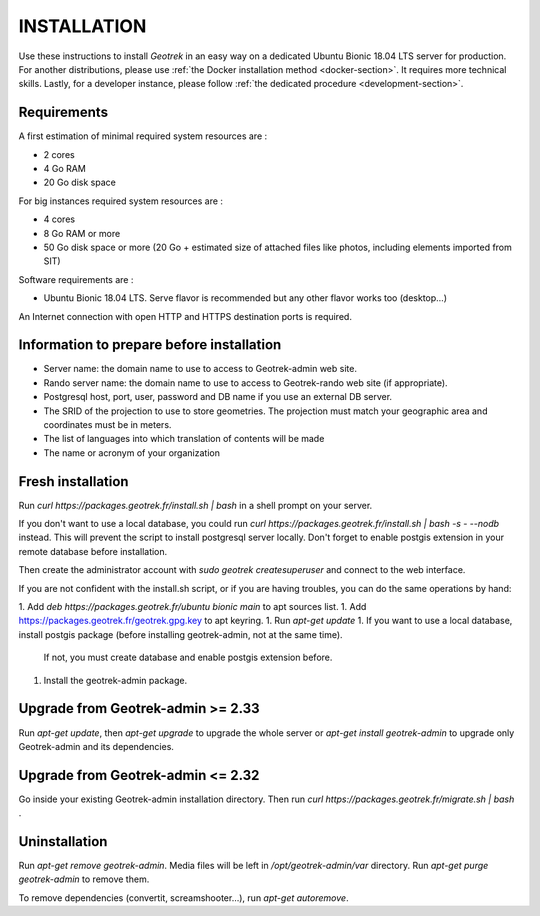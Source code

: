 ============
INSTALLATION
============

Use these instructions to install *Geotrek* in an easy way on a dedicated Ubuntu Bionic 18.04 LTS server for production.
For another distributions, please use :ref:`the Docker installation method <docker-section>`. It requires more technical skills.
Lastly, for a developer instance, please follow :ref:`the dedicated procedure <development-section>`.


Requirements
------------

A first estimation of minimal required system resources are :

* 2 cores
* 4 Go RAM
* 20 Go disk space

For big instances required system resources are :

* 4 cores
* 8 Go RAM or more
* 50 Go disk space or more (20 Go + estimated size of attached files like photos, including elements imported from SIT)

Software requirements are :

* Ubuntu Bionic 18.04 LTS. Serve flavor is recommended but any other flavor works too (desktop…)

An Internet connection with open HTTP and HTTPS destination ports is required.


Information to prepare before installation
------------------------------------------

* Server name: the domain name to use to access to Geotrek-admin web site.
* Rando server name: the domain name to use to access to Geotrek-rando web site (if appropriate).
* Postgresql host, port, user, password and DB name if you use an external DB server.
* The SRID of the projection to use to store geometries. The projection must match your geographic area and coordinates must be in meters.
* The list of languages into which translation of contents will be made
* The name or acronym of your organization


Fresh installation
------------------

Run `curl https://packages.geotrek.fr/install.sh | bash` in a shell prompt on your server.

If you don't want to use a local database, you could run
`curl https://packages.geotrek.fr/install.sh | bash -s - --nodb` instead.
This will prevent the script to install postgresql server locally.
Don't forget to enable postgis extension in your remote database before installation.

Then create the administrator account with `sudo geotrek createsuperuser` and connect to the web interface.

If you are not confident with the install.sh script, or if you are having troubles, you can do the same operations by hand:

1. Add `deb https://packages.geotrek.fr/ubuntu bionic main` to apt sources list.
1. Add https://packages.geotrek.fr/geotrek.gpg.key to apt keyring.
1. Run `apt-get update`
1. If you want to use a local database, install postgis package (before installing geotrek-admin, not at the same time).
   If not, you must create database and enable postgis extension before.
1. Install the geotrek-admin package.


Upgrade from Geotrek-admin >= 2.33
----------------------------------

Run `apt-get update`, then `apt-get upgrade` to upgrade the whole server
or `apt-get install geotrek-admin` to upgrade only Geotrek-admin and its dependencies.


Upgrade from Geotrek-admin <= 2.32
----------------------------------

Go inside your existing Geotrek-admin installation directory.
Then run `curl https://packages.geotrek.fr/migrate.sh | bash` .


Uninstallation
--------------

Run `apt-get remove geotrek-admin`. Media files will be left in `/opt/geotrek-admin/var` directory.
Run `apt-get purge geotrek-admin` to remove them.

To remove dependencies (convertit, screamshooter…), run `apt-get autoremove`.
